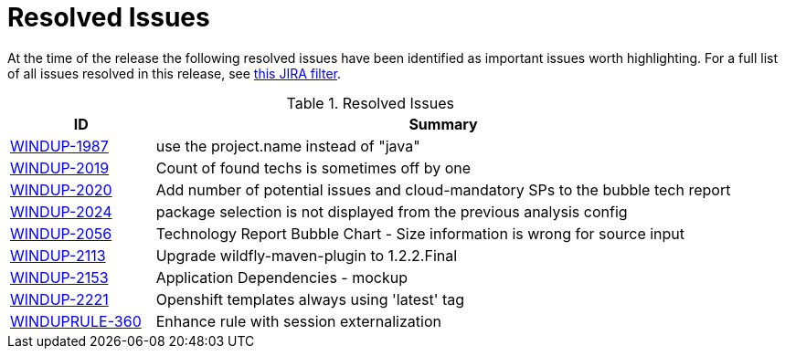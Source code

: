 [[resolved_issues]]
= Resolved Issues

At the time of the release the following resolved issues have been identified as important issues worth highlighting. For a full list of all issues resolved in this release, see link:https://issues.jboss.org/issues/?filter=12337131[this JIRA filter].

.Resolved Issues
[cols="20%,80%",options="header"]
|====
|ID
|Summary

|link:https://issues.jboss.org/browse/WINDUP-1987[WINDUP-1987]
|use the project.name instead of "java"

|link:https://issues.jboss.org/browse/WINDUP-2019[WINDUP-2019]
|Count of found techs is sometimes off by one

|link:https://issues.jboss.org/browse/WINDUP-2020[WINDUP-2020]
|Add number of potential issues and cloud-mandatory SPs to the bubble tech report

|link:https://issues.jboss.org/browse/WINDUP-2024[WINDUP-2024]
|package selection is not displayed from the previous analysis config

|link:https://issues.jboss.org/browse/WINDUP-2056[WINDUP-2056]
|Technology Report Bubble Chart - Size information is wrong for source input

|link:https://issues.jboss.org/browse/WINDUP-2113[WINDUP-2113]
|Upgrade wildfly-maven-plugin to 1.2.2.Final

|link:https://issues.jboss.org/browse/WINDUP-2153[WINDUP-2153]
|Application Dependencies - mockup

|link:https://issues.jboss.org/browse/WINDUP-2221[WINDUP-2221]
|Openshift templates always using 'latest' tag

|link:https://issues.jboss.org/browse/WINDUPRULE-360[WINDUPRULE-360]
|Enhance rule with session externalization
|====
